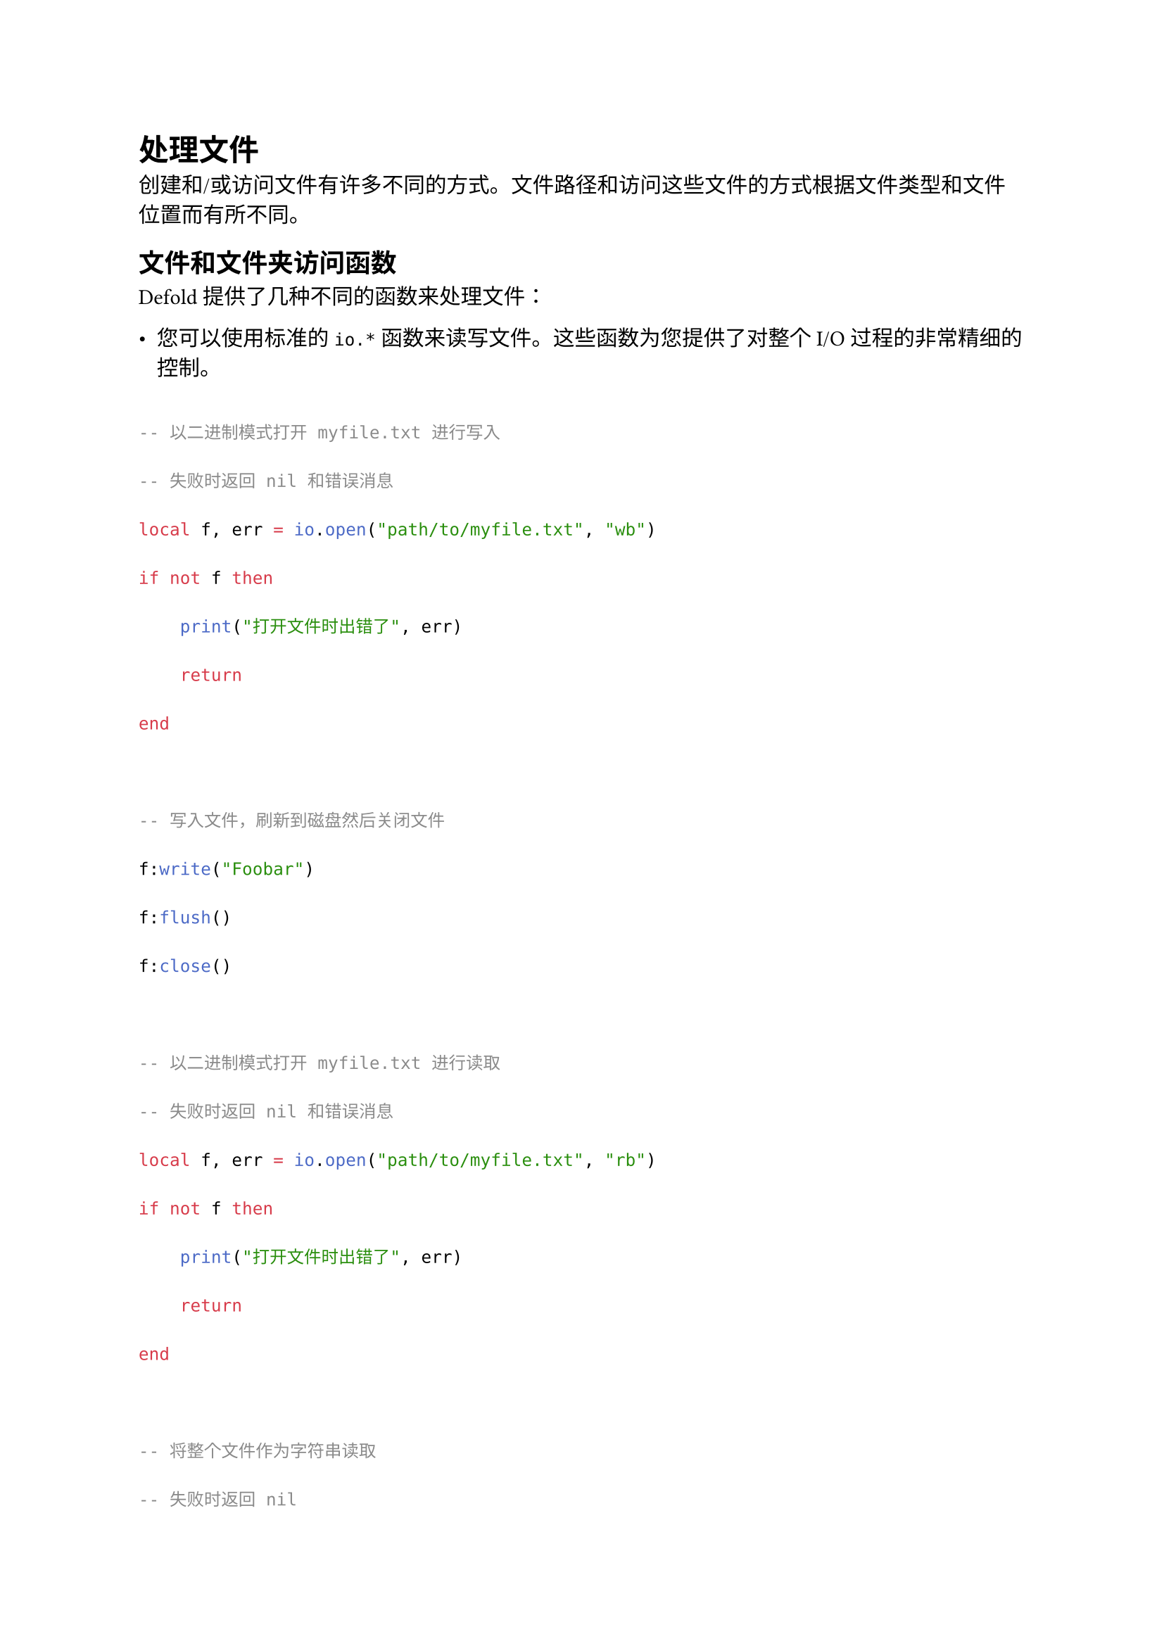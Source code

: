 = 处理文件
<处理文件>
创建和/或访问文件有许多不同的方式。文件路径和访问这些文件的方式根据文件类型和文件位置而有所不同。

== 文件和文件夹访问函数
<文件和文件夹访问函数>
Defold 提供了几种不同的函数来处理文件：

- 您可以使用标准的 `io.*` 函数来读写文件。这些函数为您提供了对整个 I/O 过程的非常精细的控制。

```lua
-- 以二进制模式打开 myfile.txt 进行写入
-- 失败时返回 nil 和错误消息
local f, err = io.open("path/to/myfile.txt", "wb")
if not f then
    print("打开文件时出错了", err)
    return
end

-- 写入文件，刷新到磁盘然后关闭文件
f:write("Foobar")
f:flush()
f:close()

-- 以二进制模式打开 myfile.txt 进行读取
-- 失败时返回 nil 和错误消息
local f, err = io.open("path/to/myfile.txt", "rb")
if not f then
    print("打开文件时出错了", err)
    return
end

-- 将整个文件作为字符串读取
-- 失败时返回 nil
local s = f:read("*a")
if not s then
    print("读取文件时出错")
    return
end

print(s) -- Foobar
```

- 您可以使用 `os.rename()` 和 `os.remove()` 来重命名和删除文件。

- 您可以使用 `sys.save()` 和 `sys.load()` 来读写 Lua 表。还有其他 `sys.*` 函数可以帮助实现平台无关的文件路径解析。

```lua
-- 获取应用程序"mygame"的文件"highscore"的平台无关路径
local path = sys.get_save_file("mygame", "highscore")

-- 保存包含一些数据的 Lua 表
local ok = sys.save(path, { highscore = 100 })
if not ok then
    print("保存失败", path)
    return
end

-- 加载数据
local data = sys.load(path)
print(data.highscore) -- 100
```

== 文件和文件夹位置
<文件和文件夹位置>
文件和文件夹位置可以分为三类：

- 由您的应用程序创建的应用程序特定文件
- 与您的应用程序捆绑在一起的文件和文件夹
- 由您的应用程序访问的系统特定文件

=== 如何保存和加载应用程序特定文件
<如何保存和加载应用程序特定文件>
当保存和加载应用程序特定文件（如高分、用户设置和游戏状态）时，建议在操作系统提供的专门用于此目的的位置中进行。您可以使用 `sys.get_save_file()` 获取文件的操作系统特定绝对路径。一旦获得绝对路径，您就可以使用 `sys.*`、`io.*` 和 `os.*` 函数（见上文）。

查看展示如何使用 `sys.save()` 和 `sys.load()` 的示例。

=== 如何访问与应用程序捆绑的文件
<如何访问与应用程序捆绑的文件>
您可以使用捆绑资源和自定义资源将文件包含在您的应用程序中。

==== 自定义资源
<自定义资源>
:自定义资源

```lua
-- 将关卡数据加载到字符串中
local data, error = sys.load_resource("/assets/level_data.json")
-- 将 json 字符串解码为 Lua 表
if data then
  local data_table = json.decode(data)
  pprint(data_table)
else
  print(error)
end
```

==== 捆绑资源
<捆绑资源>
:捆绑资源

```lua
local path = sys.get_application_path()
local f = io.open(path .. "/mycommonfile.txt", "rb")
local txt, err = f:read("*a")
if not txt then
    print(err)
    return
end
print(txt)
```

#block[
出于安全原因，浏览器（以及扩展来说，在浏览器中运行的任何 JavaScript）被阻止访问系统文件。在 Defold 的 HTML5 构建中，文件操作仍然有效，但仅在浏览器中使用 IndexedDB API 的”虚拟文件系统”上有效。这意味着无法使用 `io.*` 或 `os.*` 函数访问捆绑资源。但是，您可以使用 `http.request()` 访问捆绑资源。

]
==== 自定义和捆绑资源 - 比较
<自定义和捆绑资源---比较>
#figure(
  align(center)[#table(
    columns: (24.17%, 35.83%, 40%),
    align: (auto,auto,auto,),
    table.header([特性], [自定义资源], [捆绑资源],),
    table.hline(),
    [加载速度], [更快 - 从二进制存档加载文件], [更慢 - 从文件系统加载文件],
    [加载部分文件], [否 - 只能加载整个文件], [是 - 从文件读取任意字节],
    [捆绑后修改文件], [否 - 文件存储在二进制存档内], [是 - 文件存储在本地文件系统上],
    [HTML5 支持], [是], [是 - 但通过 http 访问而不是文件 I/O],
  )]
  , kind: table
  )

=== 系统文件访问
<系统文件访问>
出于安全原因，操作系统可能会限制对系统文件的访问。您可以使用 `extension-directories` 原生扩展来获取一些常见系统目录（即文档、资源、临时文件）的绝对路径。一旦获得这些文件的绝对路径，您就可以使用 `io.*` 和 `os.*` 函数来访问文件（见上文）。

#block[
出于安全原因，浏览器（以及扩展来说，在浏览器中运行的任何 JavaScript）被阻止访问系统文件。在 Defold 的 HTML5 构建中，文件操作仍然有效，但仅在浏览器中使用 IndexedDB API 的”虚拟文件系统”上有效。这意味着在 HTML5 构建中无法访问系统文件。

]
== 扩展
<扩展>
资源门户 包含几个简化文件和文件夹访问的资源。一些示例：

- Lua 文件系统 (LFS) - 用于处理目录、文件权限等的函数
- DefSave - 一个帮助您在会话之间保存/加载配置和玩家数据的模块
